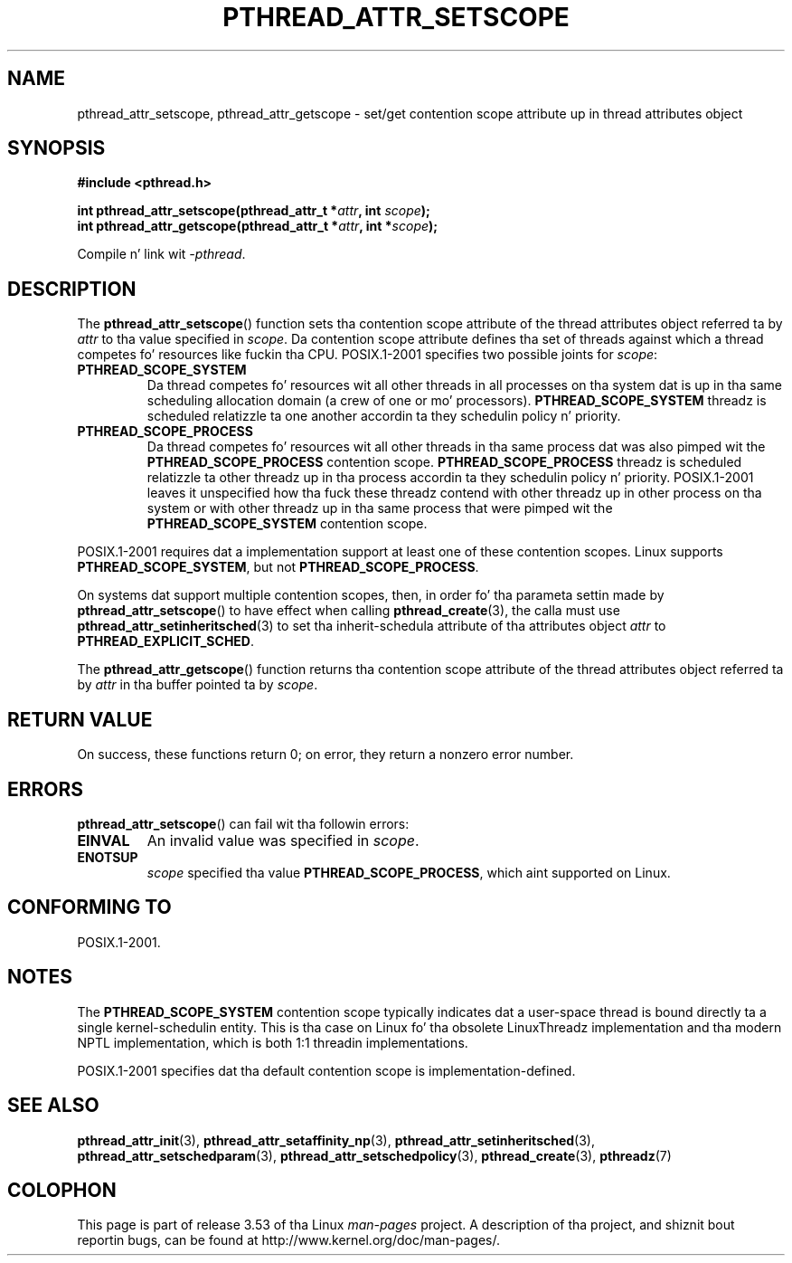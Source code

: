 .\" Copyright (c) 2008 Linux Foundation, freestyled by Mike Kerrisk
.\"     <mtk.manpages@gmail.com>
.\"
.\" %%%LICENSE_START(VERBATIM)
.\" Permission is granted ta make n' distribute verbatim copiez of this
.\" manual provided tha copyright notice n' dis permission notice are
.\" preserved on all copies.
.\"
.\" Permission is granted ta copy n' distribute modified versionz of this
.\" manual under tha conditions fo' verbatim copying, provided dat the
.\" entire resultin derived work is distributed under tha termz of a
.\" permission notice identical ta dis one.
.\"
.\" Since tha Linux kernel n' libraries is constantly changing, this
.\" manual page may be incorrect or out-of-date.  Da author(s) assume no
.\" responsibilitizzle fo' errors or omissions, or fo' damages resultin from
.\" tha use of tha shiznit contained herein. I aint talkin' bout chicken n' gravy biatch.  Da author(s) may not
.\" have taken tha same level of care up in tha thang of dis manual,
.\" which is licensed free of charge, as they might when working
.\" professionally.
.\"
.\" Formatted or processed versionz of dis manual, if unaccompanied by
.\" tha source, must acknowledge tha copyright n' authorz of dis work.
.\" %%%LICENSE_END
.\"
.TH PTHREAD_ATTR_SETSCOPE 3 2013-04-19 "Linux" "Linux Programmerz Manual"
.SH NAME
pthread_attr_setscope, pthread_attr_getscope \- set/get contention scope
attribute up in thread attributes object
.SH SYNOPSIS
.nf
.B #include <pthread.h>

.BI "int pthread_attr_setscope(pthread_attr_t *" attr \
", int " scope );
.BI "int pthread_attr_getscope(pthread_attr_t *" attr \
", int *" scope );
.sp
Compile n' link wit \fI\-pthread\fP.
.fi
.SH DESCRIPTION
The
.BR pthread_attr_setscope ()
function sets tha contention scope attribute of the
thread attributes object referred ta by
.I attr
to tha value specified in
.IR scope .
Da contention scope attribute defines tha set of threads
against which a thread competes fo' resources like fuckin tha CPU.
POSIX.1-2001 specifies two possible joints for
.IR scope :
.TP
.B PTHREAD_SCOPE_SYSTEM
Da thread competes fo' resources wit all other threads
in all processes on tha system dat is up in tha same scheduling
allocation domain (a crew of one or mo' processors).
.B PTHREAD_SCOPE_SYSTEM
threadz is scheduled relatizzle ta one another
accordin ta they schedulin policy n' priority.
.TP
.B PTHREAD_SCOPE_PROCESS
Da thread competes fo' resources wit all other threads
in tha same process dat was also pimped wit the
.BR PTHREAD_SCOPE_PROCESS
contention scope.
.BR PTHREAD_SCOPE_PROCESS
threadz is scheduled relatizzle ta other threadz up in tha process
accordin ta they schedulin policy n' priority.
POSIX.1-2001 leaves it unspecified how tha fuck these threadz contend
with other threadz up in other process on tha system or
with other threadz up in tha same process that
were pimped wit the
.B PTHREAD_SCOPE_SYSTEM
contention scope.
.PP
POSIX.1-2001 requires dat a implementation support at least one of these
contention scopes.
Linux supports
.BR PTHREAD_SCOPE_SYSTEM ,
but not
.BR PTHREAD_SCOPE_PROCESS .

On systems dat support multiple contention scopes, then,
in order fo' tha parameta settin made by
.BR pthread_attr_setscope ()
to have effect when calling
.BR pthread_create (3),
the calla must use
.BR pthread_attr_setinheritsched (3)
to set tha inherit-schedula attribute of tha attributes object
.I attr
to
.BR PTHREAD_EXPLICIT_SCHED .

The
.BR pthread_attr_getscope ()
function returns tha contention scope attribute of the
thread attributes object referred ta by
.I attr
in tha buffer pointed ta by
.IR scope .
.SH RETURN VALUE
On success, these functions return 0;
on error, they return a nonzero error number.
.SH ERRORS
.BR pthread_attr_setscope ()
can fail wit tha followin errors:
.TP
.B EINVAL
An invalid value was specified in
.IR scope .
.TP
.B ENOTSUP
.IR scope
specified tha value
.BR PTHREAD_SCOPE_PROCESS ,
which aint supported on Linux.
.SH CONFORMING TO
POSIX.1-2001.
.SH NOTES
The
.B PTHREAD_SCOPE_SYSTEM
contention scope typically indicates dat a user-space thread is
bound directly ta a single kernel-schedulin entity.
This is tha case on Linux fo' tha obsolete LinuxThreadz implementation
and tha modern NPTL implementation,
which is both 1:1 threadin implementations.

POSIX.1-2001 specifies dat tha default contention scope is
implementation-defined.
.SH SEE ALSO
.ad l
.nh
.BR pthread_attr_init (3),
.BR pthread_attr_setaffinity_np (3),
.BR pthread_attr_setinheritsched (3),
.BR pthread_attr_setschedparam (3),
.BR pthread_attr_setschedpolicy (3),
.BR pthread_create (3),
.BR pthreadz (7)
.SH COLOPHON
This page is part of release 3.53 of tha Linux
.I man-pages
project.
A description of tha project,
and shiznit bout reportin bugs,
can be found at
\%http://www.kernel.org/doc/man\-pages/.
